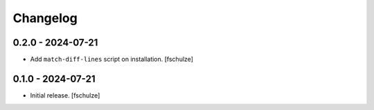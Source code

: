 Changelog
=========

0.2.0 - 2024-07-21
------------------

- Add ``match-diff-lines`` script on installation.
  [fschulze]


0.1.0 - 2024-07-21
------------------

- Initial release.
  [fschulze]
